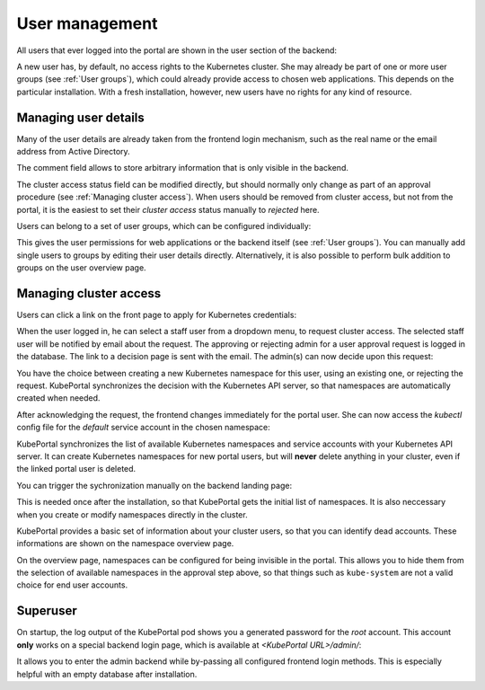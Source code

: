 User management
###############

All users that ever logged into the portal are shown in the user section of the backend:

.. image:: static/back_userlist.png

A new user has, by default, no access rights to the Kubernetes cluster. She may already be part of one or more user groups (see :ref:`User groups`), which could already provide access to chosen web applications. This depends on the particular installation. With a fresh installation, however, new users have no rights for any kind of resource.

Managing user details
---------------------

Many of the user details are already taken from the frontend login mechanism, such as the real name or the email address from Active Directory.

The comment field allows to store arbitrary information that is only visible in the backend.

The cluster access status field can be modified directly, but should normally only change as part of an approval procedure (see :ref:`Managing cluster access`). When users should be removed from cluster access, but not from the portal, it is the easiest to set their *cluster access* status manually to `rejected` here.

Users can belong to a set of user groups, which can be configured individually:

.. image:: static/back_userdetail.png

This gives the user permissions for web applications or the backend itself (see :ref:`User groups`). You can manually add single users to groups by editing their user details directly. Alternatively, it is also possible to perform bulk addition to groups on the user overview page.

Managing cluster access
-----------------------

Users can click a link on the front page to apply for Kubernetes credentials:

.. image:: static/front_landing_new.png

When the user logged in, he can select a staff user from a dropdown menu, to request cluster access. The selected staff user will be notified by email about the request. The approving or rejecting admin for a user approval request is logged in the database. The link to a decision page is sent with the email. The admin(s) can now decide upon this request:

.. image:: static/back_approval.png

You have the choice between creating a new Kubernetes namespace for this user, using an existing one, or rejecting the request. KubePortal synchronizes the decision with the Kubernetes API server, so that namespaces are automatically created when needed.

After acknowledging the request, the frontend changes immediately for the portal user. She can now access the *kubectl* config file for the *default* service account in the chosen namespace:

.. image:: static/front_config.png

KubePortal synchronizes the list of available Kubernetes namespaces and service accounts with your Kubernetes API server. It can create Kubernetes namespaces for new portal users, but will  **never** delete anything in your cluster, even if the linked portal user is deleted. 

You can trigger the sychronization manually on the backend landing page:

.. image:: static/back_nssync.png

This is needed once after the installation, so that KubePortal gets the initial list of namespaces. It is also neccessary when you create or modify namespaces directly in the cluster.

KubePortal provides a basic set of information about your cluster users, so that you can identify dead accounts. These informations are shown on the namespace overview page.

.. image:: static/back_nslist.png

On the overview page, namespaces can be configured for being invisible in the portal. This allows you to hide them from the selection of available namespaces in the approval step above, so that things such as ``kube-system`` are not a valid choice for end user accounts.


Superuser
---------

On startup, the log output of the KubePortal pod shows you a generated password for the *root* account. This account **only** works on a special backend login page, which is available at `<KubePortal URL>/admin/`:

.. image:: static/back_login.png

It allows you to enter the admin backend while by-passing all configured frontend login methods. This is especially helpful with an empty database after installation.


